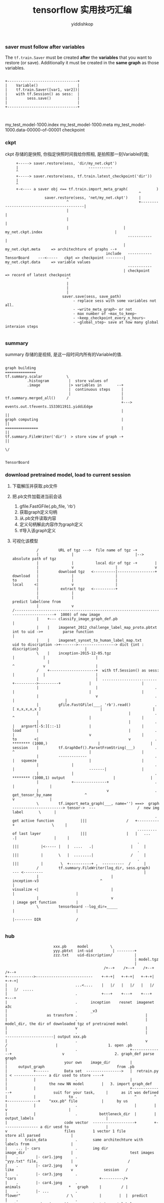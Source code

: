 # -*- org-export-babel-evaluate: nil -*-
#+PROPERTY: header-args :eval never-export
#+PROPERTY: header-args:python :session tensorflow 实用技巧汇编
#+PROPERTY: header-args:ipython :session tensorflow 实用技巧汇编
# #+HTML_HEAD: <link rel="stylesheet" type="text/css" href="/home/yiddi/git_repos/YIDDI_org_export_theme/theme/org-nav-theme_cache.css" >
# #+HTML_HEAD: <script src="https://hypothes.is/embed.js" async></script>
# #+HTML_HEAD: <script type="application/json" class="js-hypothesis-config">
# #+HTML_HEAD: <script src="https://cdn.mathjax.org/mathjax/latest/MathJax.js?config=TeX-AMS-MML_HTMLorMML"></script>
#+OPTIONS: html-link-use-abs-url:nil html-postamble:nil html-preamble:t
#+OPTIONS: H:3 num:t ^:nil _:nil tags:not-in-toc
#+TITLE: tensorflow 实用技巧汇编
#+AUTHOR: yiddishkop
#+EMAIL: [[mailto:yiddishkop@163.com][yiddi's email]]
#+TAGS: {PKGIMPT(i) DATAVIEW(v) DATAPREP(p) GRAPHBUILD(b) GRAPHCOMPT(c)} LINAGAPI(a) PROBAPI(b) MATHFORM(f) MLALGO(m)


*** saver must follow after variables

   The ~tf.train.Saver~ must be created *after* the *variables* that you want to
   restore (or save). Additionally it must be created in the *same graph* as
   those variables.


#+BEGIN_EXAMPLE

 +--------------------------------+
 |    Variable()                  |
 |    tf.train.Saver([var1, var2])|
 |    with tf.Session() as sess:  |
 |         sess.save()            |
 |                                |
 +--------------------------------+


#+END_EXAMPLE

my_test_model-1000.index
my_test_model-1000.meta
my_test_model-1000.data-00000-of-00001
checkpoint


*** ckpt
   ckpt 存储的是快照, 你指定快照时间我给你照相, 是拍照那一刻Variable的值;
   #+BEGIN_EXAMPLE
        +-----> saver.restore(sess, 'dir/my_net.ckpt')
        |                                -----------
        ^
        +-----> saver.restore(sess, tf.train.latest_checkpoint('dir'))
        |
        ^
        +-<---- a saver obj <== tf.train.import_meta_graph(             )
                                                                ^
                     saver.restore(sess, 'net/my_net.ckpt')     |
                               ^                                +--------------------------------------------|
                               |                                                                             |
                               |                                                                             |
                               |                         | my_net.ckpt.index                                 |
                                                           -----------                                       |
                                                         | my_net.ckpt.meta     => architechture of graphs --+
                                                 include   -----------
   TensorBoard    ---<-----   ckpt => checkpoint --------| my_net.ckpt.data     => variable values
                                                           -----------
                                                         | checkpoint           => record of latest checkpoint
                               ^
                               |
                               |
                               |
                             saver.save(sess, save_path)
                                  - replace sess with some variables not all.
                                  - ~write_meta_graph~ or not
                                  - max number of ~max_to_keep~
                                  - ~keep_checkpoint_every_n_hours~
                                  - ~global_step~ save at how many global interaion steps

   #+END_EXAMPLE

*** summary
   summary 存储的是视频, 是这一段时间内所有的Variable的值.

   #+BEGIN_EXAMPLE

   graph building
   ==============
   tf.summary.scalar           \
             .histogram         |  store values of
             .image             |> variables in       --+
                                |  continuous steps     |
                                |                       |
   tf.summary.merged_all()     /                        |
                                                        +---> events.out.tfevents.1533011911.yiddiEdge
                                                        |                    ||
   graph computing                                      |                    ||
   ===============                                      |                    ||
   tf.summary.FileWriter('dir')  > store view of graph -+                    ||
                                                                             \/

                                                                         TensorBoard
   #+END_EXAMPLE


*** download pretrained model, load to current session
   1. 下载解压并获取.pb文件
   2. 把.pb文件加载进当前会话
      1. gfile.FastGFile(.pb_file, 'rb')
      2. 获取graph定义句柄
      3. 从.pb文件读取内容
      4. 定义句柄解此内容作为graph定义
      5. tf导入该graph定义
   3. 可视化该模型
      #+BEGIN_EXAMPLE
            /         URL of tgz --->  file name of tgz -+
            |               |                            |--> absolute path of tgz
            |               |          local dir of tgz -+        |
            |               v                   |                 v
            |         download tgz   <----------|-----------------+
 download   |               |                   |
 to         |               |                   |
 local     <|               v                   |
            |          extract tgz   <----------+
            |               |
            |               |                                                                                                                                   predict label(one from
            |               v                                                  /-------------------------------------------------------------------------------------+  1000) of new image
            |    +--- classify_image_graph_def.pb                                                                                                                    |
            |    |    imagenet_2012_challenge_label_map_proto.pbtxt            int to uid ->+         parse function                                                 |
            |    |    imagenet_synset_to_human_label_map.txt           uid to discription ->+------->-----------------> dict {int : discription}                     |
            \    |    inception-2015-12-05.tgz                                                                                 |             |                       |
                 |                                                                                                             ^             v                       |
            /    +---------------------+  with tf.Session() as sess:                                                           |             |                       |
            |                          |  .........................                                       +---------->---------+             |                       |
            |                          |                          .                                       |                                  |                       |
            |                          v                          .                                                                          |                       |
            |         gfile.FastGFile(___, 'rb').read()           .                                  [ x,x,x,x,x ]                           |                       |
            |                                         |           .                                       ^                                  |                       |
            |                                         |           .                                       |   argsort[-5:][::-1]             |                       |
 load       |                                         |           .                                       |                                  v                       |
 to        <|                                         v           .                                   ******** (1000,)                       |                       |
 session    |         tf.GraphDef().ParsetFromString(___)         .                                       ^                                  |                       |
            |         -------------                               .                                       |   squeeze                        |                       |
            |               |                                     .                                       |                                  -------|                |
            |               |                                     .                                   ******** (1000,1) output                      |                |
            |               +---------------+                     .                                                                                 |                |
            |                               v                     .      get_tensor_by_name               ^                                         v                |
            \         tf.import_meta_graph(___, name='') ===>  graph  -----------------------> tensor->  ---                   /  new img         label       \      |
                                                                  .       get active function            |||                  /   +----------+                 \     |
                                                          .........       of last layer                  |||                  |   |   ...   .|                 |     |
                                                          .                                              |||          |<----- |   |  ....   .|                 |     |
                                                          .                                              |||          |       \   |  ........|                 /     |
                                                          .                                              |||          |        \  +----------+ ,  ----------  /      |
            /         tf.summary.FileWriter(log_dir, sess.graph)                                         --- <---------                                              |
            |                                 |                                                 inception-v3                            ^                            |
 visualize <|                                 |                                                                                         |                            |
            |                                 v                                                                                         | image get function         |
            \         tensorboard --log_dir=_____                                                                                       |                            |
                                                                                                                                        |-------- DIR                /

      #+END_EXAMPLE

*** hub

[[file:根據特定應用改裝 inception-v3/screenshot_2018-07-31_16-04-18.png]]

#+BEGIN_EXAMPLE
                       xxx.pb     model          \
                       yyy.pbtxt  int-uid         | --------+
                       zzz.txt    uid-discription/          |
                                                            | model.tgz
                                                            |
                                              /+--+    /+--+    /+--+    /+--+
 +------------>--------------------------    +-+-+|   +-+-+|   +-+-+|   +-+-+|
 |                               ...<....    |   |/   |   |/   |   |/   |   |/  .....
 |                               .           +---+    +---+    +---+    +---+
 |                               .      inception    resnet  imagenet   a3c
 |                               .      _v3
 |                  as transform .                               |
 |                               .                               |  model_dir, the dir of downloaded tgz of pretrained model
 |                               v                               |
 |                               .                               |         ----------------------| output xxx.pb
 |                               .                               v        /                      |                       1. open .pb
 |                               .                        +--------------+                       v                       2. graph_def parse graph
 |                          your own    image_dir         |              |     output_graph                                 from .pb
 |            +------       Data set  ---------------->   |  retrain.py  | < --------------- a dir used to store ----+
 |            |                  .                        |              |                   the new NN model        |   3. import graph_def
 |            |                  .                        +--------------+                   suit for your task,     |      as it was defined
 |            |               to .                          ^        ^   +--------------+    "xxx.pb" file           |      by us
 |            |                  .                          |        |                  v                            |
 |            |                  .          bottleneck_dir  |        | output_labels                                 |
 |                          code vector  -------------------+        +---------------- a dir uesd to                 |
 v                          files        1 vector 1 file                               store all parsed              |
 |        train_data             .       same architechture with                       labels from                   |
 |    ... |- cars                .       img dir                                       image_dir                     |                          test images
 |    .        |- car1.jpng      .                                                     "yyy.txt" file,               |                         /
 |    .        |- car2.jpng      v                                                     like                          v              session   /
 |    .        |- car3.jpng      .                                                     "cars                                      +----------/+
 |    .        |- car4.jpng      .                                                     animals                      *   graph     |         / |
 |    .        |- ...            .                                                     flower"                     / \            |        |  |  predict
 |    .                          .                                                                                *   *      ---> |run(_ , _ )| --------> test images' labels
 |    ... |- animal              .                                                                                |   | \         |   /       |
 |    .        |- animal1.jpng   .                                                                                *   *  *        |  /        |
 |    .        |- animal2.jpng   .                                                                                                +-/---------+
 |    .        |- animal3.jpng   .                                                                                                 /
 |    .        |- animal4.jpng   .                                                                                                /
 |    .        |- ...            .                                                                                               /
 |    .                          .                                                                                              get tensor by name
 |    ... |- flower              .
 |    .        |- ...            .
 |    .                          .
 |    .                          .
 |  as label                as data
 |    |                          |
 |    +------------+-------------+
 |                 |
 +------------<----+
  train the model
#+END_EXAMPLE

*** tf.stop_gradients(loss, embed)

   tf.gradients(loss, embed) computes the partial derivative of the tensor loss
   with respect to the tensor embed. TensorFlow computes this partial derivative
   by backpropagation, so it is expected behavior that evaluating the result of
   tf.gradients(...) performs backpropagation. However, evaluating that tensor
   does not perform any variable updates, because the expression does not
   include any assignment operations.

   tf.stop_gradient() is an operation that acts as the identity function in the
   forward direction, but stops the accumulated gradient from flowing through that
   operator in the backward direction. It does not prevent backpropagation
   altogether, but instead prevents an individual tensor from contributing to the
   gradients that are computed for an expression. The documentation for the
   operation has more details about the operation, and when to use it.

   注意, stop_gradient(tensor) 不会阻止反向传播求梯度, 他只会让括号内的tensor不
   对求梯度产生贡献.
